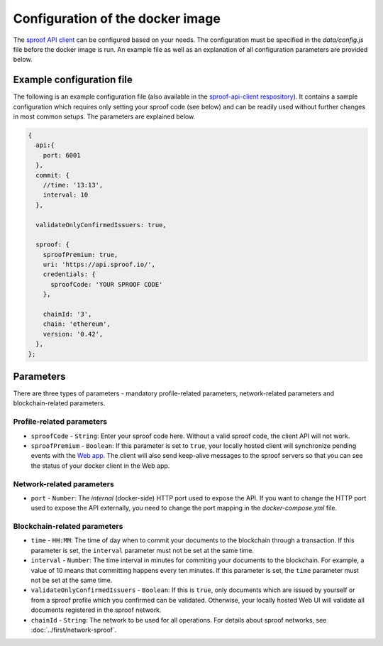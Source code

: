 ========
Configuration of the docker image
========

The `sproof API client <https://github.com/sproof/sproof-api-client>`_ can be configured based on your needs. The configuration must be specified in the `data/config.js` file before the docker image is run. An example file as well as an explanation of all configuration parameters are provided below.

Example configuration file
=========

The following is an example configuration file (also available in the `sproof-api-client respository <https://github.com/sproof/sproof-api-client/blob/master/data/exampleConfig.js>`_). It contains a sample configuration which requires only setting your sproof code (see below) and can be readily used without further changes in most common setups. The parameters are explained  below.

.. code-block:: javascript

    {
      api:{
        port: 6001
      },
      commit: {
        //time: '13:13',
        interval: 10
      },

      validateOnlyConfirmedIssuers: true,

      sproof: {
        sproofPremium: true,
        uri: 'https://api.sproof.io/',
        credentials: {
          sproofCode: 'YOUR SPROOF CODE'
        },

        chainId: '3',
        chain: 'ethereum',
        version: '0.42',
      },
    };

Parameters
=========

There are three types of parameters - mandatory profile-related parameters, network-related parameters and blockchain-related parameters.

Profile-related parameters
---------

- ``sproofCode`` - ``String``: Enter your sproof code here. Without a valid sproof code, the client API will not work.
- ``sproofPremium`` - ``Boolean``: If this parameter is set to ``true``, your locally hosted client will synchronize pending events with the `Web app <https://app.sproof.io/>`_. The client will also send keep-alive messages to the sproof servers so that you can see the status of your docker client in the Web app.

Network-related parameters
----------

- ``port`` - ``Number``: The *internal* (docker-side) HTTP port used to expose the API. If you want to change the HTTP port used to expose the API externally, you need to change the port mapping in the `docker-compose.yml` file.

Blockchain-related parameters
----------

- ``time`` - ``HH:MM``: The time of day when to commit your documents to the blockchain through a transaction. If this parameter is set, the ``interval`` parameter must not be set at the same time.
- ``interval`` - ``Number``: The time interval in minutes for commiting your documents to the blockchain. For example, a value of 10 means that committing happens every ten minutes. If this parameter is set, the ``time`` parameter must not be set at the same time.
- ``validateOnlyConfirmedIssuers`` - ``Boolean``:  If this is ``true``, only documents which are issued by yourself or from a sproof profile which you confirmed can be validated. Otherwise, your locally hosted Web UI will validate all documents registered in the sproof network.
- ``chainId`` - ``String``: The network to be used for all operations. For details about sproof networks, see :doc:`../first/network-sproof`.
